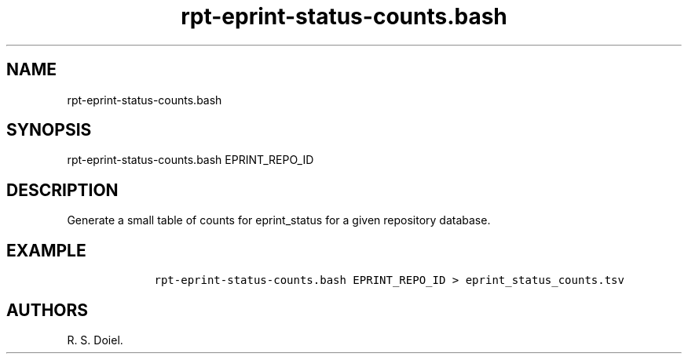 .\" Automatically generated by Pandoc 2.19.2
.\"
.\" Define V font for inline verbatim, using C font in formats
.\" that render this, and otherwise B font.
.ie "\f[CB]x\f[]"x" \{\
. ftr V B
. ftr VI BI
. ftr VB B
. ftr VBI BI
.\}
.el \{\
. ftr V CR
. ftr VI CI
. ftr VB CB
. ftr VBI CBI
.\}
.TH "rpt-eprint-status-counts.bash" "1" "2022-10-26" "user manual" ""
.hy
.SH NAME
.PP
rpt-eprint-status-counts.bash
.SH SYNOPSIS
.PP
rpt-eprint-status-counts.bash EPRINT_REPO_ID
.SH DESCRIPTION
.PP
Generate a small table of counts for eprint_status for a given
repository database.
.SH EXAMPLE
.IP
.nf
\f[C]
    rpt-eprint-status-counts.bash EPRINT_REPO_ID > eprint_status_counts.tsv
\f[R]
.fi
.SH AUTHORS
R. S. Doiel.
